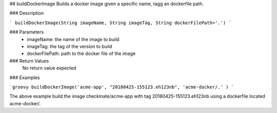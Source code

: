 ## buildDockerImage
Builds a docker image given a specific name, tagg an dockerfile path.

### Description

```
buildDockerImage(String imageName, String imageTag, String dockerFilePath='.')
```

### Parameters
  - imageName: the name of the image to build
  - imageTag: the tag of the version to build
  - dockerFilePath: path to the docker file of the image

### Return Values
  No return value expected

### Examples

```groovy
buildDockerImage('acme-app', "20180425-155123.eh123nb", 'acme-docker/.' )
```

The above example build the image checkmate/acme-app with tag 20180425-155123.eh123nb using a dockerfile  located acme-docker/.
